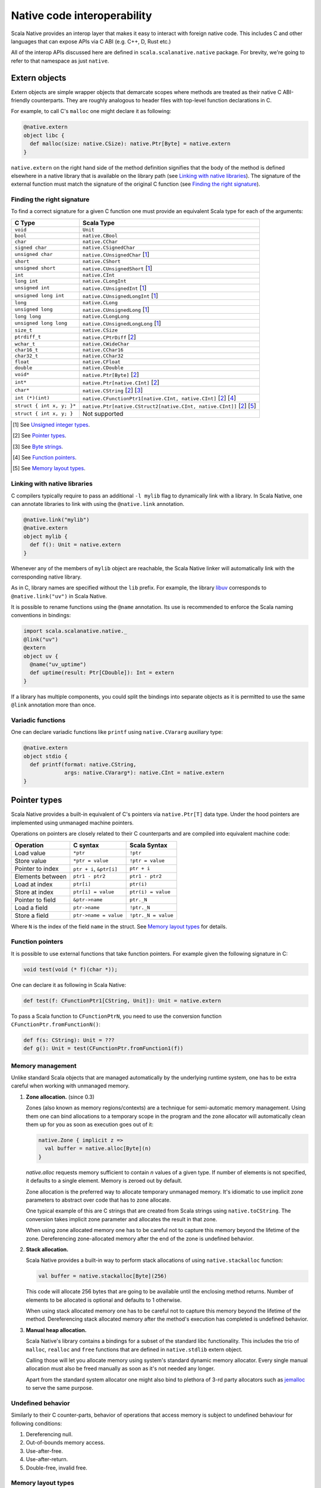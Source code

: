 .. _interop:

Native code interoperability
============================

Scala Native provides an interop layer that makes it easy to interact with
foreign native code. This includes C and other languages that can expose APIs
via C ABI (e.g. C++, D, Rust etc.)

All of the interop APIs discussed here are defined in
``scala.scalanative.native`` package. For brevity, we're going
to refer to that namespace as just ``native``.

Extern objects
--------------

Extern objects are simple wrapper objects that demarcate scopes where methods
are treated as their native C ABI-friendly counterparts. They are
roughly analogous to header files with top-level function declarations in C.

For example, to call C's ``malloc`` one might declare it as following:

.. code-block:: scala

    @native.extern
    object libc {
      def malloc(size: native.CSize): native.Ptr[Byte] = native.extern
    }

``native.extern`` on the right hand side of the method definition signifies
that the body of the method is defined elsewhere in a native library that is
available on the library path (see `Linking with native libraries`_). The
signature of the external function must match the signature of the original C
function (see `Finding the right signature`_).

Finding the right signature
```````````````````````````

To find a correct signature for a given C function one must provide an
equivalent Scala type for each of the arguments:

========================= =========================
C Type                    Scala Type
========================= =========================
``void``                  ``Unit``
``bool``                  ``native.CBool``
``char``                  ``native.CChar``
``signed char``           ``native.CSignedChar``
``unsigned char``         ``native.CUnsignedChar`` [1_]
``short``                 ``native.CShort``
``unsigned short``        ``native.CUnsignedShort`` [1_]
``int``                   ``native.CInt``
``long int``              ``native.CLongInt``
``unsigned int``          ``native.CUnsignedInt`` [1_]
``unsigned long int``     ``native.CUnsignedLongInt`` [1_]
``long``                  ``native.CLong``
``unsigned long``         ``native.CUnsignedLong`` [1_]
``long long``             ``native.CLongLong``
``unsigned long long``    ``native.CUnsignedLongLong`` [1_]
``size_t``                ``native.CSize``
``ptrdiff_t``             ``native.CPtrDiff`` [2_]
``wchar_t``               ``native.CWideChar``
``char16_t``              ``native.CChar16``
``char32_t``              ``native.CChar32``
``float``                 ``native.CFloat``
``double``                ``native.CDouble``
``void*``                 ``native.Ptr[Byte]`` [2_]
``int*``                  ``native.Ptr[native.CInt]`` [2_]
``char*``                 ``native.CString`` [2_] [3_]
``int (*)(int)``          ``native.CFunctionPtr1[native.CInt, native.CInt]`` [2_] [4_]
``struct { int x, y; }*`` ``native.Ptr[native.CStruct2[native.CInt, native.CInt]]`` [2_] [5_]
``struct { int x, y; }``  Not supported
========================= =========================

.. [1] See `Unsigned integer types`_.
.. [2] See `Pointer types`_.
.. [3] See `Byte strings`_.
.. [4] See `Function pointers`_.
.. [5] See `Memory layout types`_.

Linking with native libraries
`````````````````````````````

C compilers typically require to pass an additional ``-l mylib`` flag to
dynamically link with a library. In Scala Native, one can annotate libraries to
link with using the ``@native.link`` annotation.

.. code-block:: scala

   @native.link("mylib")
   @native.extern
   object mylib {
     def f(): Unit = native.extern
   }

Whenever any of the members of ``mylib`` object are reachable, the Scala Native
linker will automatically link with the corresponding native library.

As in C, library names are specified without the ``lib`` prefix. For example,
the library `libuv <https://github.com/libuv/libuv>`_  corresponds to
``@native.link("uv")`` in Scala Native.

It is possible to rename functions using the ``@name`` annotation. Its use is
recommended to enforce the Scala naming conventions in bindings:

.. code-block:: scala

    import scala.scalanative.native._
    @link("uv")
    @extern
    object uv {
      @name("uv_uptime")
      def uptime(result: Ptr[CDouble]): Int = extern
    }

If a library has multiple components, you could split the bindings into separate
objects as it is permitted to use the same ``@link`` annotation more than once.

Variadic functions
``````````````````

One can declare variadic functions like ``printf`` using ``native.CVararg``
auxiliary type:

.. code-block:: scala

   @native.extern
   object stdio {
     def printf(format: native.CString,
                args: native.CVararg*): native.CInt = native.extern
   }

Pointer types
-------------

Scala Native provides a built-in equivalent of C's pointers via
``native.Ptr[T]`` data type. Under the hood pointers are implemented
using unmanaged machine pointers.

Operations on pointers are closely related to their C counterparts and
are compiled into equivalent machine code:

================ ======================== ===================
Operation        C syntax                 Scala Syntax
================ ======================== ===================
Load value       ``*ptr``                 ``!ptr``
Store value      ``*ptr = value``         ``!ptr = value``
Pointer to index ``ptr + i``, ``&ptr[i]`` ``ptr + i``
Elements between ``ptr1 - ptr2``          ``ptr1 - ptr2``
Load at index    ``ptr[i]``               ``ptr(i)``
Store at index   ``ptr[i] = value``       ``ptr(i) = value``
Pointer to field ``&ptr->name``           ``ptr._N``
Load a field     ``ptr->name``            ``!ptr._N``
Store a field    ``ptr->name = value``    ``!ptr._N = value``
================ ======================== ===================

Where ``N`` is the index of the field ``name`` in the struct.
See `Memory layout types`_ for details.

Function pointers
`````````````````

It is possible to use external functions that take function pointers. For
example given the following signature in C:

.. code-block:: C

    void test(void (* f)(char *));

One can declare it as following in Scala Native:

.. code-block:: scala

    def test(f: CFunctionPtr1[CString, Unit]): Unit = native.extern

To pass a Scala function to ``CFunctionPtrN``, you need to use the conversion
function ``CFunctionPtr.fromFunctionN()``:

.. code-block:: scala

    def f(s: CString): Unit = ???
    def g(): Unit = test(CFunctionPtr.fromFunction1(f))

Memory management
`````````````````

Unlike standard Scala objects that are managed automatically by the underlying
runtime system, one has to be extra careful when working with unmanaged memory.

1. **Zone allocation.** (since 0.3)

   Zones (also known as memory regions/contexts) are a technique for
   semi-automatic memory management. Using them one can bind allocations
   to a temporary scope in the program and the zone allocator will
   automatically clean them up for you as soon as execution goes out of it:

   .. code-block:: scala

      native.Zone { implicit z =>
        val buffer = native.alloc[Byte](n)
      }

   `native.alloc` requests memory sufficient to contain `n` values of a given type.
   If number of elements is not specified, it defaults to a single element.
   Memory is zeroed out by default.

   Zone allocation is the preferred way to allocate temporary unmanaged memory.
   It's idiomatic to use implicit zone parameters to abstract over code that
   has to zone allocate.

   One typical example of this are C strings that are created from
   Scala strings using ``native.toCString``. The conversion takes implicit
   zone parameter and allocates the result in that zone.

   When using zone allocated memory one has to be careful not to
   capture this memory beyond the lifetime of the zone. Dereferencing
   zone-allocated memory after the end of the zone is undefined behavior.

2. **Stack allocation.**

   Scala Native provides a built-in way to perform stack allocations of
   using ``native.stackalloc`` function:

   .. code-block:: scala

       val buffer = native.stackalloc[Byte](256)

   This code will allocate 256 bytes that are going to be available until
   the enclosing method returns. Number of elements to be allocated is optional
   and defaults to 1 otherwise.

   When using stack allocated memory one has to be careful not to capture
   this memory beyond the lifetime of the method. Dereferencing stack allocated
   memory after the method's execution has completed is undefined behavior.

3. **Manual heap allocation.**

   Scala Native's library contains a bindings for a subset of the standard
   libc functionality. This includes the trio of ``malloc``, ``realloc`` and
   ``free`` functions that are defined in ``native.stdlib`` extern object.

   Calling those will let you allocate memory using system's standard
   dynamic memory allocator. Every single manual allocation must also
   be freed manually as soon as it's not needed any longer.

   Apart from the standard system allocator one might
   also bind to plethora of 3-rd party allocators such as jemalloc_ to
   serve the same purpose.

.. _jemalloc: http://jemalloc.net/

Undefined behavior
``````````````````

Similarly to their C counter-parts, behavior of operations that
access memory is subject to undefined behaviour for following conditions:

1. Dereferencing null.
2. Out-of-bounds memory access.
3. Use-after-free.
4. Use-after-return.
5. Double-free, invalid free.

Memory layout types
```````````````````

Memory layout types are auxiliary types that let one specify memory layout of
unmanaged memory. They are meant to be used purely in combination with native
pointers and do not have a corresponding first-class values backing them.

* ``native.Ptr[native.CStructN[T1, ..., TN]]``

  Pointer to a C struct with up to 22 fields.
  Type parameters are the types of corresponding fields.
  One may access fields of the struct using ``_N`` helper
  methods on a pointer value:

  .. code-block:: scala

      val ptr = native.stackalloc[native.CStruct2[Int, Int]]
      !ptr._1 = 10
      !ptr._2 = 20
      println(s"first ${!ptr._1}, second ${!ptr._2}")

  Here ``_N`` computes a derived pointer that corresponds to memory
  occupied by field number N.

* ``native.Ptr[native.CArray[T, N]]``

  Pointer to a C array with statically-known length ``N``. Length is encoded as
  a type-level natural number. Natural numbers are types that are composed of
  base naturals ``Nat._0, ... Nat._9`` and an additional ``Nat.Digit``
  constructor. So for example number ``1024`` is going to be encoded as
  following:

  .. code-block:: scala

      import scalanative.native._, Nat._

      type _1024 = Digit[_1, Digit[_0, Digit[_2, _4]]]

  Once you have a natural for the length, it can be used as an array length:

  .. code-block:: scala

      val ptr = native.stackalloc[CArray[Byte, _1024]]

  Addresses of the first twenty two elements are accessible via ``_N``
  accessors. The rest are accessible via ``ptr._1 + index``.

Byte strings
````````````

Scala Native supports byte strings via ``c"..."`` string interpolator
that gets compiled down to pointers to statically-allocated zero-terminated
strings (similarly to C):

.. code-block:: scala

    import scalanative.native._

    // CString is an alias for Ptr[CChar]
    val msg: CString = c"Hello, world!"
    stdio.printf(msg)

Additionally, we also expose two helper functions ``native.toCString`` and
``native.fromCString`` to convert between C-style and Java-style strings.

Unchecked casts
```````````````

Quite often, C interfaces expect the user to perform unchecked casts to convert
between different pointer types, or between pointers and integer values. For
this particular use case, we provide ``obj.cast[T]`` that is defined in the
implicit class ``native.CCast``. Unlike Scala's ``asInstanceOf``, ``cast`` does
not provide any safety guarantees.

Platform-specific types
-----------------------

Scala Native defines the type ``Word`` and its unsigned counterpart, ``UWord``.
A word corresponds to ``Int`` on 32-bit architectures and to ``Long`` on 64-bit
ones.

Size of types
-------------

In order to statically determine the size of a type, you can use the ``sizeof``
function which is Scala Native's counterpart of the eponymous C operator. It
returns the size in bytes:

.. code-block:: scala

    println(sizeof[Byte])    // 1
    println(sizeof[CBool])   // 1
    println(sizeof[CShort])  // 2
    println(sizeof[CInt])    // 4
    println(sizeof[CLong])   // 8

It can also be used to obtain the size of a structure:

.. code-block:: scala

    type TwoBytes = CStruct2[Byte, Byte]
    println(sizeof[TwoBytes])  // 2


Unsigned integer types
----------------------

Scala Native provides support for four unsigned integer types:

1. ``native.UByte``
2. ``native.UShort``
3. ``native.UInt``
4. ``native.ULong``

They share the same primitive operations as signed integer types.
Primitive operation between two integer values are supported only
if they have the same signedness (they must both signed or both unsigned.)

Conversions between signed and unsigned integers must be done explicitly
using ``signed.toUByte``, ``signed.toUShort``, ``signed.toUInt``, ``signed.toULong``
and conversely ``unsigned.toByte``, ``unsigned.toShort``, ``unsigned.toInt``,
``unsigned.toLong``.

Continue to :ref:`lib`.
